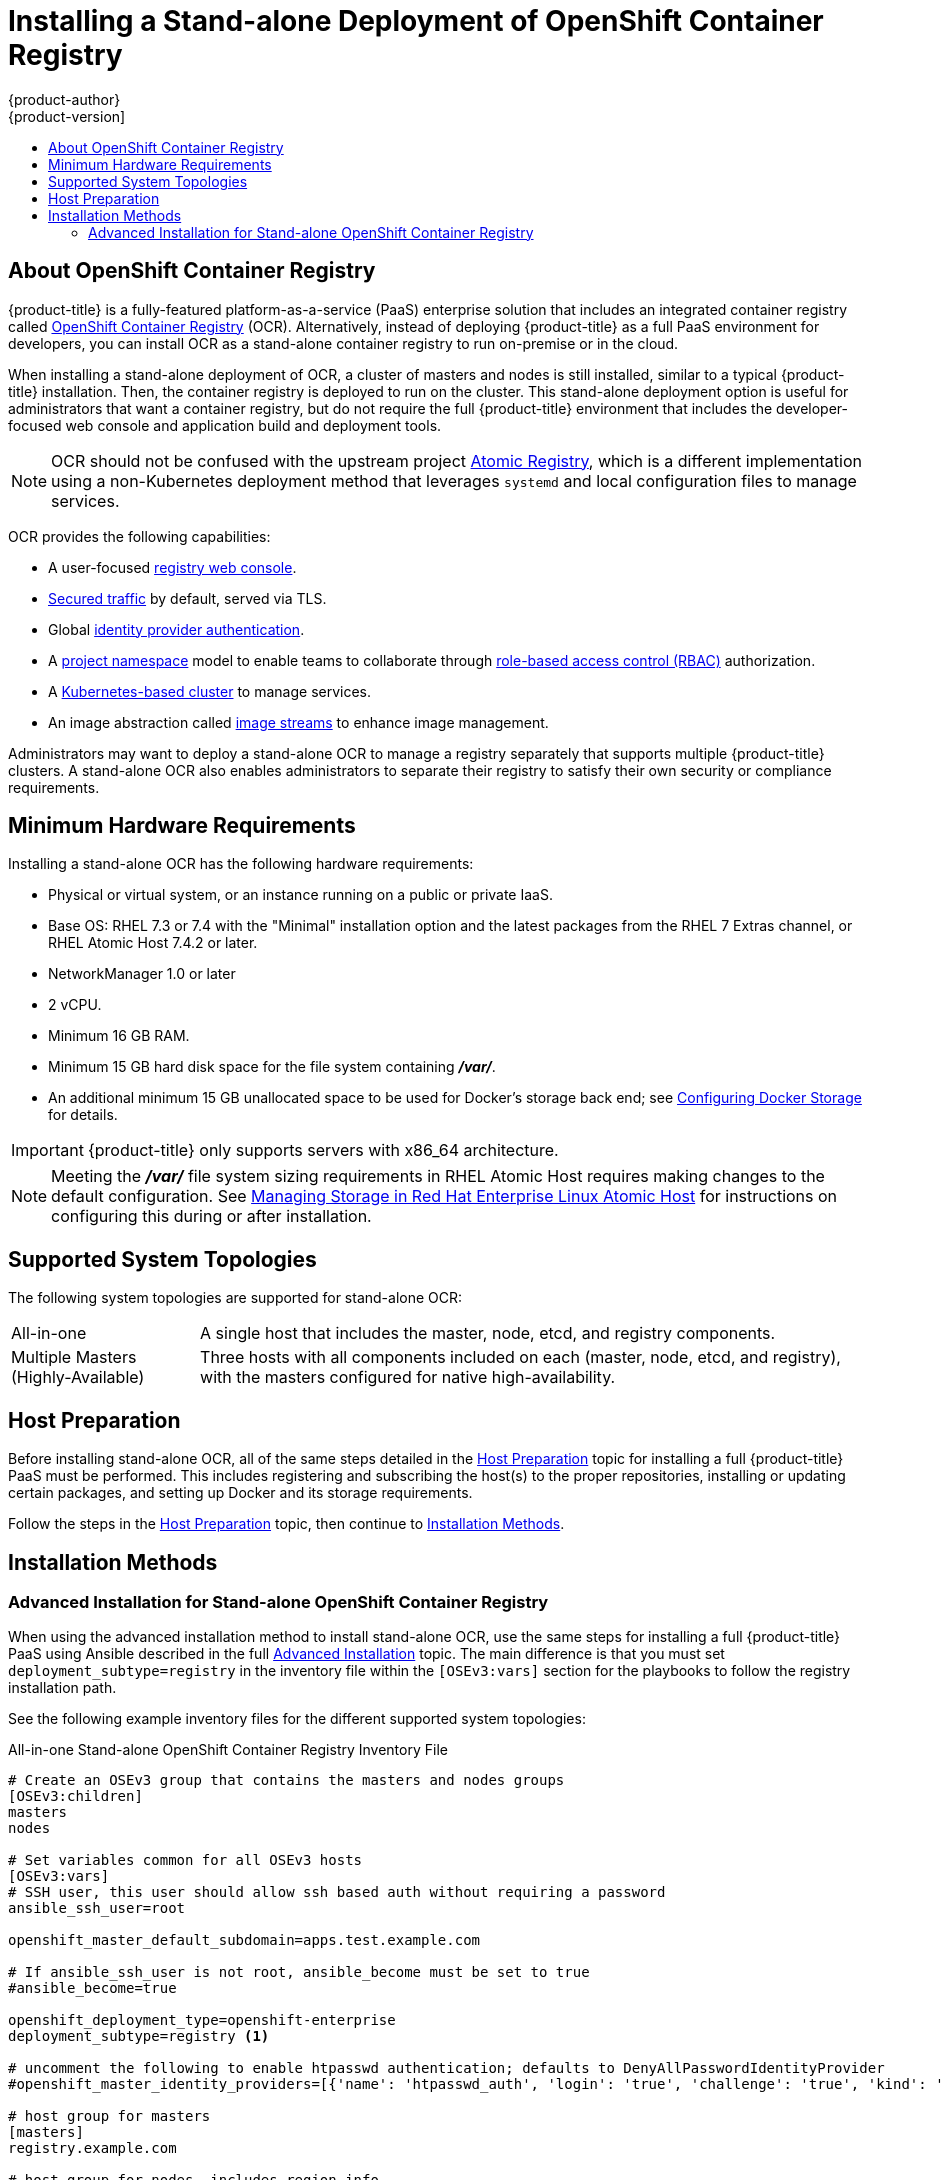 [[install-config-installing-stand-alone-registry]]
= Installing a Stand-alone Deployment of OpenShift Container Registry
{product-author}
{product-version]
:data-uri:
:icons:
:experimental:
:toc: macro
:toc-title:
:prewrap!:

toc::[]

[[install-config-about-ocr]]
== About OpenShift Container Registry

{product-title} is a fully-featured platform-as-a-service (PaaS) enterprise
solution that includes an integrated container registry called
xref:../../architecture/infrastructure_components/image_registry.adoc#integrated-openshift-registry[OpenShift Container Registry] (OCR). Alternatively, instead of deploying {product-title}
as a full PaaS environment for developers, you can install OCR as a stand-alone
container registry to run on-premise or in the cloud.

When installing a stand-alone deployment of OCR, a cluster of masters and nodes
is still installed, similar to a typical {product-title} installation. Then, the
container registry is deployed to run on the cluster. This stand-alone
deployment option is useful for administrators that want a container registry,
but do not require the full {product-title} environment that includes the
developer-focused web console and application build and deployment tools.

[NOTE]
====
OCR should not be confused with the upstream project
link:http://www.projectatomic.io/registry/[Atomic Registry], which is a
different implementation using a non-Kubernetes deployment method that leverages
`systemd` and local configuration files to manage services.
====

OCR provides the following capabilities:

- A user-focused xref:../../install_config/registry/deploy_registry_existing_clusters.adoc#registry-console[registry web console].
- xref:../../install_config/registry/securing_and_exposing_registry.adoc#install-config-registry-securing-exposing[Secured traffic] by default, served via TLS.
- Global xref:../../install_config/configuring_authentication.adoc#install-config-configuring-authentication[identity provider authentication].
- A
xref:../../architecture/core_concepts/projects_and_users.adoc#architecture-core-concepts-projects-and-users[project namespace] model to enable teams to collaborate through
xref:../../architecture/additional_concepts/authorization.adoc#architecture-additional-concepts-authorization[role-based access control (RBAC)] authorization.
- A xref:../../architecture/infrastructure_components/kubernetes_infrastructure.adoc#architecture-infrastructure-components-kubernetes-infrastructure[Kubernetes-based cluster] to manage services.
- An image abstraction called xref:../../architecture/core_concepts/builds_and_image_streams.adoc#image-streams[image streams] to enhance image management.

Administrators may want to deploy a stand-alone OCR to manage a registry
separately that supports multiple {product-title} clusters. A stand-alone OCR
also enables administrators to separate their registry to satisfy their own
security or compliance requirements.

[[registry-minimum-hardware-requirements]]
== Minimum Hardware Requirements

Installing a stand-alone OCR has the following hardware requirements:

- Physical or virtual system, or an instance running on a public or private IaaS.
- Base OS:
ifdef::openshift-origin[]
Fedora 21, CentOS 7.4, or
endif::[]
RHEL 7.3 or 7.4 with the "Minimal" installation option and the latest packages from the
RHEL 7 Extras channel, or RHEL Atomic Host 7.4.2 or later.
- NetworkManager 1.0 or later
- 2 vCPU.
- Minimum 16 GB RAM.
- Minimum 15 GB hard disk space for the file system containing *_/var/_*.
- An additional minimum 15 GB unallocated space to be used for Docker's storage
back end; see xref:../../install_config/install/host_preparation.adoc#configuring-docker-storage[Configuring Docker Storage] for details.

[IMPORTANT]
====
{product-title} only supports servers with x86_64 architecture.
====

[NOTE]
====
Meeting the *_/var/_* file system sizing requirements in RHEL Atomic Host
requires making changes to the default configuration. See
https://access.redhat.com/documentation/en/red-hat-enterprise-linux-atomic-host/version-7/getting-started-with-containers/#managing_storage_in_red_hat_enterprise_linux_atomic_host[Managing
Storage in Red Hat Enterprise Linux Atomic Host] for instructions on configuring
this during or after installation.
====

[[registry-supported-system-topologies]]
== Supported System Topologies

The following system topologies are supported for stand-alone OCR:

[horizontal]
All-in-one::
A single host that includes the master, node, etcd, and registry components.
Multiple Masters (Highly-Available)::
Three hosts with all components included on each (master, node, etcd, and
registry), with the masters configured for native high-availability.

[[registry-host-preparation]]
== Host Preparation

Before installing stand-alone OCR, all of the same steps detailed in the
xref:../../install_config/install/host_preparation.adoc#install-config-install-host-preparation[Host Preparation] topic for installing a full {product-title} PaaS must be performed.
This includes registering and subscribing the host(s) to the proper
repositories, installing or updating certain packages, and setting up Docker and
its storage requirements.

Follow the steps in the
xref:../../install_config/install/host_preparation.adoc#install-config-install-host-preparation[Host Preparation] topic, then continue to
xref:registry-installation-methods[Installation Methods].

[[registry-installation-methods]]
== Installation Methods

ifdef::openshift-enterprise[]
To install a stand-alone registry, use either of the standard installation
methods (quick or advanced) used to install any variant of {product-title}.
endif::[]

ifdef::openshift-origin[]
To install a stand-alone registry, use the advanced installation method.
endif::[]

ifdef::openshift-enterprise[]
[[registry-quick-installation]]
=== Quick Installation for Stand-alone OpenShift Container Registry

The following shows the step-by-step process for running the quick install tool to install an OpenShift Container Registry, instead of the full {product-title} install.

. Start the interactive installation:
+
----
$ atomic-openshift-installer install
----

. Follow the on-screen instructions to install a new registry. The installation questions will be largely the same as if you were installing a full {product-title} PaaS. When you reach the following screen, choose `2` to follow the registry installation path.:
+
----
Which variant would you like to install?


(1) OpenShift Container Platform
(2) Registry
----

. Specify the hosts that make up your cluster:
+
----
Enter hostname or IP address:
Will this host be an OpenShift master? [y/N]:
Will this host be RPM or Container based (rpm/container)? [rpm]:
----
+
See the xref:../../install_config/install/rpm_vs_contanierized/adoc#install-config-install-rpm-vs-containerized[Installing on Containerized Hosts] topic for information about RPM versus containerized hosts.

. Change the cluster host name, if desired:
+
----
Enter hostname or IP address [None]:
----

. Choose the host to act as the storage host (the master host by default):
+
----
Enter hostname or IP address [master.host.example.com]:
----

. Change the default subdomain, if desired:
+
----
New default subdomain (ENTER for none) []:
----
+
[NOTE]
====
All certificates and routes are created with this subdomain. Ensure this is set to the correct desired subdomain to avoid having to change the configuration after installation.
====

. Specify a HTTP or HTTPS proxy, if needed:
+
----
Specify your http proxy ? (ENTER for none) []:
Specify your https proxy ? (ENTER for none) []:
----

After the previous has been entered, the next page summarizes your install and starts to gather the host information.

[NOTE]
====
For further usage details on the quick installer in general, including next
steps, see the full topic at
xref:../../install_config/install/quick_install.adoc#install-config-install-quick-install[Quick
Installation].
====
endif::[]


[[registry-advanced-installation]]
=== Advanced Installation for Stand-alone OpenShift Container Registry

When using the advanced installation method to install stand-alone OCR,
use the same steps for installing a full {product-title} PaaS using Ansible
described in the full
xref:../../install_config/install/advanced_install.adoc#install-config-install-advanced-install[Advanced Installation] topic. The main difference is that you must set
`deployment_subtype=registry` in the inventory file within the `[OSEv3:vars]`
section for the playbooks to follow the registry installation path.

See the following example inventory files for the different supported system
topologies:

.All-in-one Stand-alone OpenShift Container Registry Inventory File
----
# Create an OSEv3 group that contains the masters and nodes groups
[OSEv3:children]
masters
nodes

# Set variables common for all OSEv3 hosts
[OSEv3:vars]
# SSH user, this user should allow ssh based auth without requiring a password
ansible_ssh_user=root

openshift_master_default_subdomain=apps.test.example.com

# If ansible_ssh_user is not root, ansible_become must be set to true
#ansible_become=true

openshift_deployment_type=openshift-enterprise
deployment_subtype=registry <1>

# uncomment the following to enable htpasswd authentication; defaults to DenyAllPasswordIdentityProvider
#openshift_master_identity_providers=[{'name': 'htpasswd_auth', 'login': 'true', 'challenge': 'true', 'kind': 'HTPasswdPasswordIdentityProvider', 'filename': '/etc/origin/master/htpasswd'}]

# host group for masters
[masters]
registry.example.com

# host group for nodes, includes region info
[nodes]
registry.example.com openshift_node_labels="{'region': 'infra', 'zone': 'default'}" openshift_schedulable=true <2>
----
<1> Set `deployment_subtype=registry` to ensure installation of stand-alone OCR and
not a full {product-title} environment.
<2> Set `openshift_schedulable=true` on the node entry to make the single node
schedulable for pod placement.

.Multiple Masters (Highly-Available) Stand-alone OpenShift Container Registry Inventory File
----
# Create an OSEv3 group that contains the master, nodes, etcd, and lb groups.
# The lb group lets Ansible configure HAProxy as the load balancing solution.
# Comment lb out if your load balancer is pre-configured.
[OSEv3:children]
masters
nodes
etcd
lb

# Set variables common for all OSEv3 hosts
[OSEv3:vars]
ansible_ssh_user=root
openshift_deployment_type=openshift-enterprise
deployment_subtype=registry <1>

openshift_master_default_subdomain=apps.test.example.com

# Uncomment the following to enable htpasswd authentication; defaults to
# DenyAllPasswordIdentityProvider.
#openshift_master_identity_providers=[{'name': 'htpasswd_auth', 'login': 'true', 'challenge': 'true', 'kind': 'HTPasswdPasswordIdentityProvider', 'filename': '/etc/origin/master/htpasswd'}]

# Native high availability cluster method with optional load balancer.
# If no lb group is defined installer assumes that a load balancer has
# been preconfigured. For installation the value of
# openshift_master_cluster_hostname must resolve to the load balancer
# or to one or all of the masters defined in the inventory if no load
# balancer is present.
openshift_master_cluster_method=native
openshift_master_cluster_hostname=openshift-cluster.example.com
openshift_master_cluster_public_hostname=openshift-cluster.example.com

# apply updated node defaults
openshift_node_kubelet_args={'pods-per-core': ['10'], 'max-pods': ['250'], 'image-gc-high-threshold': ['90'], 'image-gc-low-threshold': ['80']}

# override the default controller lease ttl
#osm_controller_lease_ttl=30

# enable ntp on masters to ensure proper failover
openshift_clock_enabled=true

# host group for masters
[masters]
master1.example.com
master2.example.com
master3.example.com

# host group for etcd
[etcd]
etcd1.example.com
etcd2.example.com
etcd3.example.com

# Specify load balancer host
[lb]
lb.example.com

# host group for nodes, includes region info
[nodes]
master[1:3].example.com openshift_node_labels="{'region': 'infra', 'zone': 'default'}" openshift_schedulable=true
node1.example.com openshift_node_labels="{'region': 'primary', 'zone': 'east'}"
node2.example.com openshift_node_labels="{'region': 'primary', 'zone': 'west'}"
----
<1> Set `deployment_subtype=registry` to ensure installation of stand-alone OCR and
not a full {product-title} environment.

After you have configured Ansible by defining an inventory file in
*_/etc/ansible/hosts_*, you can run the advanced installation using the
following playbook:

----
# ansible-playbook /usr/share/ansible/openshift-ansible/playbooks/deploy_cluster.yml
----

[NOTE]
====
For more detailed usage information on the advanced installation method,
including a comprehensive list of available Ansible variables, see the full
topic at
xref:../../install_config/install/advanced_install.adoc#install-config-install-advanced-install[Advanced Installation].
====
